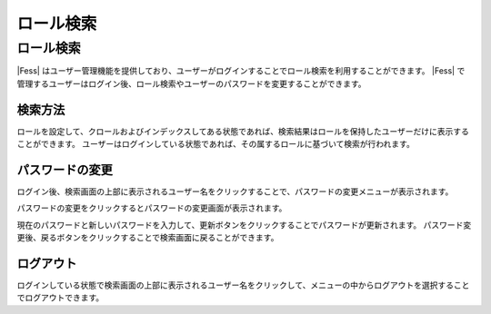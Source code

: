 ==========
ロール検索
==========

ロール検索
==========

|Fess| はユーザー管理機能を提供しており、ユーザーがログインすることでロール検索を利用することができます。
|Fess| で管理するユーザーはログイン後、ロール検索やユーザーのパスワードを変更することができます。


検索方法
--------

ロールを設定して、クロールおよびインデックスしてある状態であれば、検索結果はロールを保持したユーザーだけに表示することができます。
ユーザーはログインしている状態であれば、その属するロールに基づいて検索が行われます。

パスワードの変更
----------------

ログイン後、検索画面の上部に表示されるユーザー名をクリックすることで、パスワードの変更メニューが表示されます。

|image0|

パスワードの変更をクリックするとパスワードの変更画面が表示されます。

|image1|

現在のパスワードと新しいパスワードを入力して、更新ボタンをクリックすることでパスワードが更新されます。
パスワード変更後、戻るボタンをクリックすることで検索画面に戻ることができます。

ログアウト
---------

ログインしている状態で検索画面の上部に表示されるユーザー名をクリックして、メニューの中からログアウトを選択することでログアウトできます。



.. |image0| image:: ../../../resources/images/ja/14.4/user/role-search-1.png
.. pdf   :width: 200 px
.. |image1| image:: ../../../resources/images/ja/14.4/user/role-search-2.png
.. pdf   :width: 300 px

